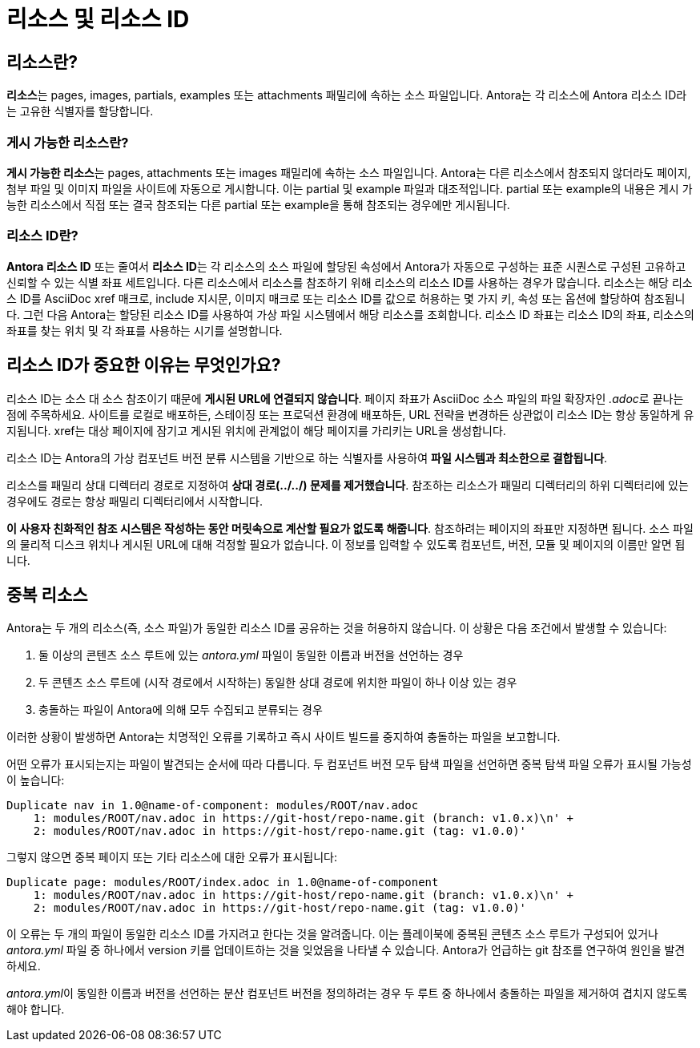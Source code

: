 = 리소스 및 리소스 ID

== 리소스란?

**리소스**는 pages, images, partials, examples 또는 attachments 패밀리에 속하는 소스 파일입니다. Antora는 각 리소스에 Antora 리소스 ID라는 고유한 식별자를 할당합니다.

=== 게시 가능한 리소스란?

**게시 가능한 리소스**는 pages, attachments 또는 images 패밀리에 속하는 소스 파일입니다. Antora는 다른 리소스에서 참조되지 않더라도 페이지, 첨부 파일 및 이미지 파일을 사이트에 자동으로 게시합니다. 이는 partial 및 example 파일과 대조적입니다. partial 또는 example의 내용은 게시 가능한 리소스에서 직접 또는 결국 참조되는 다른 partial 또는 example을 통해 참조되는 경우에만 게시됩니다.

=== 리소스 ID란?

**Antora 리소스 ID** 또는 줄여서 **리소스 ID**는 각 리소스의 소스 파일에 할당된 속성에서 Antora가 자동으로 구성하는 표준 시퀀스로 구성된 고유하고 신뢰할 수 있는 식별 좌표 세트입니다. 다른 리소스에서 리소스를 참조하기 위해 리소스의 리소스 ID를 사용하는 경우가 많습니다. 리소스는 해당 리소스 ID를 AsciiDoc xref 매크로, include 지시문, 이미지 매크로 또는 리소스 ID를 값으로 허용하는 몇 가지 키, 속성 또는 옵션에 할당하여 참조됩니다. 그런 다음 Antora는 할당된 리소스 ID를 사용하여 가상 파일 시스템에서 해당 리소스를 조회합니다. 리소스 ID 좌표는 리소스 ID의 좌표, 리소스의 좌표를 찾는 위치 및 각 좌표를 사용하는 시기를 설명합니다.

== 리소스 ID가 중요한 이유는 무엇인가요?

리소스 ID는 소스 대 소스 참조이기 때문에 **게시된 URL에 연결되지 않습니다**. 페이지 좌표가 AsciiDoc 소스 파일의 파일 확장자인 __.adoc__로 끝나는 점에 주목하세요. 사이트를 로컬로 배포하든, 스테이징 또는 프로덕션 환경에 배포하든, URL 전략을 변경하든 상관없이 리소스 ID는 항상 동일하게 유지됩니다. xref는 대상 페이지에 잠기고 게시된 위치에 관계없이 해당 페이지를 가리키는 URL을 생성합니다.

리소스 ID는 Antora의 가상 컴포넌트 버전 분류 시스템을 기반으로 하는 식별자를 사용하여 **파일 시스템과 최소한으로 결합됩니다**.

리소스를 패밀리 상대 디렉터리 경로로 지정하여 **상대 경로(../../) 문제를 제거했습니다**. 참조하는 리소스가 패밀리 디렉터리의 하위 디렉터리에 있는 경우에도 경로는 항상 패밀리 디렉터리에서 시작합니다.

**이 사용자 친화적인 참조 시스템은 작성하는 동안 머릿속으로 계산할 필요가 없도록 해줍니다**. 참조하려는 페이지의 좌표만 지정하면 됩니다. 소스 파일의 물리적 디스크 위치나 게시된 URL에 대해 걱정할 필요가 없습니다. 이 정보를 입력할 수 있도록 컴포넌트, 버전, 모듈 및 페이지의 이름만 알면 됩니다.

== 중복 리소스

Antora는 두 개의 리소스(즉, 소스 파일)가 동일한 리소스 ID를 공유하는 것을 허용하지 않습니다. 이 상황은 다음 조건에서 발생할 수 있습니다:

. 둘 이상의 콘텐츠 소스 루트에 있는 __antora.yml__ 파일이 동일한 이름과 버전을 선언하는 경우
. 두 콘텐츠 소스 루트에 (시작 경로에서 시작하는) 동일한 상대 경로에 위치한 파일이 하나 이상 있는 경우
. 충돌하는 파일이 Antora에 의해 모두 수집되고 분류되는 경우

이러한 상황이 발생하면 Antora는 치명적인 오류를 기록하고 즉시 사이트 빌드를 중지하여 충돌하는 파일을 보고합니다.

어떤 오류가 표시되는지는 파일이 발견되는 순서에 따라 다릅니다. 두 컴포넌트 버전 모두 탐색 파일을 선언하면 중복 탐색 파일 오류가 표시될 가능성이 높습니다:

[source]
----
Duplicate nav in 1.0@name-of-component: modules/ROOT/nav.adoc
    1: modules/ROOT/nav.adoc in https://git-host/repo-name.git (branch: v1.0.x)\n' +
    2: modules/ROOT/nav.adoc in https://git-host/repo-name.git (tag: v1.0.0)'
----

그렇지 않으면 중복 페이지 또는 기타 리소스에 대한 오류가 표시됩니다:

[source]
----
Duplicate page: modules/ROOT/index.adoc in 1.0@name-of-component
    1: modules/ROOT/nav.adoc in https://git-host/repo-name.git (branch: v1.0.x)\n' +
    2: modules/ROOT/nav.adoc in https://git-host/repo-name.git (tag: v1.0.0)'
----

이 오류는 두 개의 파일이 동일한 리소스 ID를 가지려고 한다는 것을 알려줍니다. 이는 플레이북에 중복된 콘텐츠 소스 루트가 구성되어 있거나 __antora.yml__ 파일 중 하나에서 version 키를 업데이트하는 것을 잊었음을 나타낼 수 있습니다. Antora가 언급하는 git 참조를 연구하여 원인을 발견하세요.

__antora.yml__이 동일한 이름과 버전을 선언하는 분산 컴포넌트 버전을 정의하려는 경우 두 루트 중 하나에서 충돌하는 파일을 제거하여 겹치지 않도록 해야 합니다.